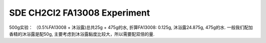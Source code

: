 SDE CH2Cl2 FA13008 Experiment 
------------------------------

500g实验： （0.5%FA13008 + 沐浴露)总共25g + 475g的水, 折算FA13008: 0.125g, 沐浴露24.875g, 475g的水.
一般我们配加香精的沐浴露是配50g, 主要考虑到沐浴露黏度比较大，所以需要配双倍的量.

.. raw:: html

    <video poster="https://fechii-application-chemical-engineer.readthedocs.io/en/latest/_static/logo.jpg" width="800" height="466" controls="controls">
        <source src="https://fechii-application-chemical-engineer.readthedocs.io/en/latest/_static/videos/SDE_CH2Cl2_Ideal_State.MOV">
    </video> 



